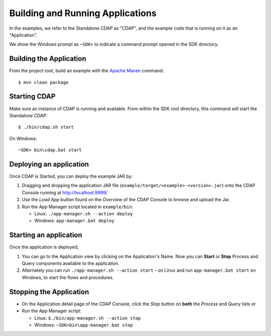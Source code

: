 .. :Author: Cask Data, Inc.
   :Description: Cask Data Application Platform WordCount Application
   :copyright: Copyright © 2014 Cask Data, Inc.

.. _convention:

Building and Running Applications
---------------------------------

.. highlight:: console

In the examples, we refer to the Standalone CDAP as "CDAP", and the
example code that is running on it as an "Application".

We show the Windows prompt as ``~SDK>`` to indicate a command prompt opened in the SDK directory.

Building the Application
........................

From the project root, build an example with the
`Apache Maven <http://maven.apache.org>`__ command::

	$ mvn clean package

Starting CDAP
.............

Make sure an instance of CDAP is running and available.
From within the SDK root directory, this command will start the Standalone CDAP::

	$ ./bin/cdap.sh start

On Windows::

	~SDK> bin\cdap.bat start


Deploying an application
........................


Once CDAP is Started, you can deploy the example JAR by:

#. Dragging and dropping the application JAR file (``example/target/<example>-<version>.jar``) onto the CDAP Console running at `http://localhost:9999/ <http://localhost:9999/>`__
#. Use the *Load App* button found on the *Overview* of the CDAP Console to browse and upload the Jar.
#. Run the App Manager script located in ``example/bin``:

   - Linux: ``./app-manager.sh --action deploy``
   - Windows: ``app-manager.bat deploy``

Starting an application
.......................

Once the application is deployed,

#. You can go to the Application view by clicking on the Application's Name. Now you can **Start** or **Stop** Process and Query components available to the application.
#. Alternately you can run ``./app-manager.sh --action start`` - on Linux and run ``app-manager.bat start`` on Windows,
   to start the flows and procedures.

.. _stop-application:
Stopping the Application
........................

- On the Application detail page of the CDAP Console, click the *Stop* button on **both** the *Process* and *Query* lists or
- Run the App Manager script:

  - Linux: ``$./bin/app-manager.sh --action stop``
  - Windows: ``~SDK>bin\app-manager.bat stop``

.. highlight:: java

